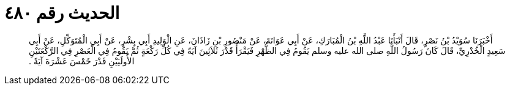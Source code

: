 
= الحديث رقم ٤٨٠

[quote.hadith]
أَخْبَرَنَا سُوَيْدُ بْنُ نَصْرٍ، قَالَ أَنْبَأَنَا عَبْدُ اللَّهِ بْنُ الْمُبَارَكِ، عَنْ أَبِي عَوَانَةَ، عَنْ مَنْصُورِ بْنِ زَاذَانَ، عَنِ الْوَلِيدِ أَبِي بِشْرٍ، عَنْ أَبِي الْمُتَوَكِّلِ، عَنْ أَبِي سَعِيدٍ الْخُدْرِيِّ، قَالَ كَانَ رَسُولُ اللَّهِ صلى الله عليه وسلم يَقُومُ فِي الظُّهْرِ فَيَقْرَأُ قَدْرَ ثَلاَثِينَ آيَةً فِي كُلِّ رَكْعَةٍ ثُمَّ يَقُومُ فِي الْعَصْرِ فِي الرَّكْعَتَيْنِ الأُولَيَيْنِ قَدْرَ خَمْسَ عَشْرَةَ آيَةً ‏.‏